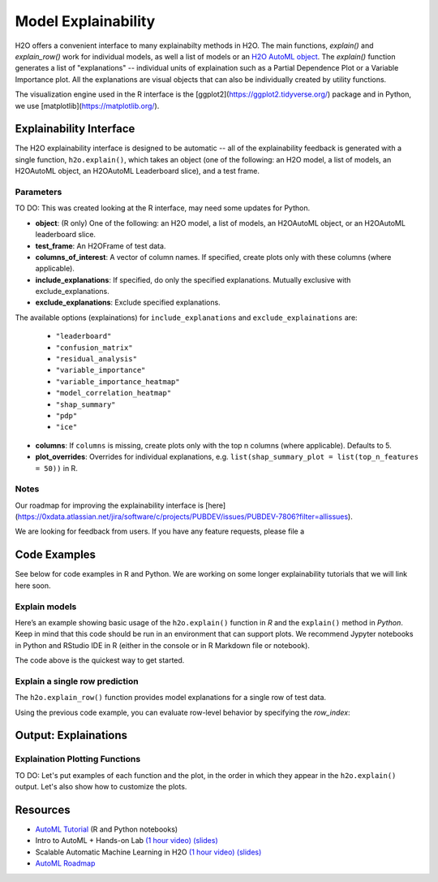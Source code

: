 Model Explainability
====================

H2O offers a convenient interface to many explainabilty methods in H2O.  The main functions, `explain()` and `explain_row()` work for individual models, as well a list of models or an `H2O AutoML object <automl.html>`__.  The `explain()` function generates a list of "explanations" -- individual units of explaination such as a Partial Dependence Plot or a Variable Importance plot.  All the explanations are visual objects that can also be individually created by utility functions.  

The visualization engine used in the R interface is the [ggplot2](https://ggplot2.tidyverse.org/) package and in Python, we use [matplotlib](https://matplotlib.org/).



Explainability Interface
------------------------

The H2O explainability interface is designed to be automatic -- all of the explainability feedback is generated with a single function, ``h2o.explain()``, which takes an object (one of the following: an H2O model, a list of models, an H2OAutoML object, an H2OAutoML Leaderboard slice), and a test frame.


.. tabs::
   .. code-tab:: r R

        # Explain a model
        exm <- h2o.explain(model, test)
        exm

        # Explain an AutoML object
        exa <- h2o.explain(aml, test)
        exa


   .. code-tab:: python

        # Explain a model
        exm = model.explain(test)
        exm

        # Explain an AutoML object
        exa = aml.explain(test)
        exa




Parameters
~~~~~~~~~~

TO DO: This was created looking at the R interface, may need some updates for Python.  

- **object**: (R only) One of the following: an H2O model, a list of models, an H2OAutoML object, or an H2OAutoML leaderboard slice.

- **test_frame**: An H2OFrame of test data.

- **columns_of_interest**: A vector of column names. If specified, create plots only with these columns (where applicable).

- **include_explanations**: If specified, do only the specified explanations. Mutually exclusive with exclude_explanations.

- **exclude_explanations**: Exclude specified explanations.

The available options (explainations) for ``include_explanations`` and ``exclude_explainations`` are:
    
    - ``"leaderboard"``
    - ``"confusion_matrix"``
    - ``"residual_analysis"``
    - ``"variable_importance"``
    - ``"variable_importance_heatmap"``
    - ``"model_correlation_heatmap"``
    - ``"shap_summary"``
    - ``"pdp"``
    - ``"ice"``

- **columns**: If ``columns`` is missing, create plots only with the top n columns (where applicable).  Defaults to 5.

- **plot_overrides**: Overrides for individual explanations, e.g. ``list(shap_summary_plot = list(top_n_features = 50))`` in R. 

Notes
~~~~~

Our roadmap for improving the explainability interface is [here](https://0xdata.atlassian.net/jira/software/c/projects/PUBDEV/issues/PUBDEV-7806?filter=allissues).

We are looking for feedback from users.  If you have any feature requests, please file a 



Code Examples
-------------

See below for code examples in R and Python.  We are working on some longer explainability tutorials that we will link here soon.


Explain models
~~~~~~~~~~~~~~

Here’s an example showing basic usage of the ``h2o.explain()`` function in *R* and the ``explain()`` method in *Python*.  Keep in mind that this code should be run in an environment that can support plots.  We recommend Jypyter notebooks in Python and RStudio IDE in R (either in the console or in R Markdown file or notebook).


.. tabs::
   .. code-tab:: r R

        library(h2o)
        h2o.init()

        # Import a sample binary outcome train/test set into H2O
        train <- h2o.importFile("https://s3.amazonaws.com/erin-data/higgs/higgs_train_10k.csv")
        test <- h2o.importFile("https://s3.amazonaws.com/erin-data/higgs/higgs_test_5k.csv")

        # Identify predictors and response
        y <- "response"
        x <- setdiff(names(train), y)

        # For binary classification, response should be a factor
        train[, y] <- as.factor(train[, y])
        test[, y] <- as.factor(test[, y])

        # Run AutoML for 20 base models
        aml <- h2o.automl(x = x, y = y, 
                          training_frame = train,
                          max_models = 10,
                          seed = 1)

        # Explain leader model & compare with all AutoML models                  
        exa <- h2o.explain(aml, test)
        exa

        # Explain a single H2O model (e.g. leader model from AutoML)
        exm <- h2o.explain(aml@leader, test)
        exm



   .. code-tab:: python

        import h2o
        from h2o.automl import H2OAutoML
        from h2o.explain import explain, explain_row
        from IPython.core.display import display

        h2o.init()

        # Import a sample binary outcome train/test set into H2O
        train = h2o.import_file("https://s3.amazonaws.com/erin-data/higgs/higgs_train_10k.csv")
        test = h2o.import_file("https://s3.amazonaws.com/erin-data/higgs/higgs_test_5k.csv")

        # Identify predictors and response
        x = train.columns
        y = "response"
        x.remove(y)

        # For binary classification, response should be a factor
        train[y] = train[y].asfactor()
        test[y] = test[y].asfactor()
        
        # Run AutoML for 20 base models
        aml = H2OAutoML(max_models=10, seed=1)
        aml.train(x=x, y=y, training_frame=train)

        # Explain leader model & compare with all AutoML models 
        exa = aml.explain(test)
        display(exa)

        # Explain a single H2O model (e.g. leader model from AutoML)
        exm = aml.leader.explain(test)
        display(exm)




The code above is the quickest way to get started. 

Explain a single row prediction
~~~~~~~~~~~~~~~~~~~~~~~~~~~~~~~

The ``h2o.explain_row()`` function provides model explanations for a single row of test data. 

Using the previous code example, you can evaluate row-level behavior by specifying the `row_index`:

.. tabs::
   .. code-tab:: r R

        # Explain row 1 with all AutoML models
        h2o.explain_row(aml, test, row_index = 1)

        # Explain row 1 with a single model
        h2o.explain_row(aml@leader, row_index = 1)

   .. code-tab:: python

        # Explain row 1 with all AutoML models
        aml.explain_row(test, row_index=1)

        # Explain row 1 with a single model
        aml.leader.explain_row(test, row_index=1)


Output: Explainations
---------------------

Explaination Plotting Functions 
~~~~~~~~~~~~~~~~~~~~~~~~~~~~~~~~~

TO DO: Let's put examples of each function and the plot, in the order in which they appear in the ``h2o.explain()`` output.  Let's also show how to customize the plots.

.. tabs::
   .. code-tab:: r R

        # Residual analysis plot for an AutoML object
        ra_plot <- h2o.residual_analysis(aml@leader, test)
        ra_plot

   .. code-tab:: python

        # Residual analysis plot for an AutoML object
        ra_plot = aml.leader.residual_analysis(test)
        ra_plot





Resources
---------

- `AutoML Tutorial <https://github.com/h2oai/h2o-tutorials/tree/master/h2o-world-2017/automl>`__ (R and Python notebooks)
- Intro to AutoML + Hands-on Lab `(1 hour video) <https://www.youtube.com/watch?v=42Oo8TOl85I>`__ `(slides) <https://www.slideshare.net/0xdata/intro-to-automl-handson-lab-erin-ledell-machine-learning-scientist-h2oai>`__
- Scalable Automatic Machine Learning in H2O `(1 hour video) <https://www.youtube.com/watch?v=j6rqrEYQNdo>`__ `(slides) <https://www.slideshare.net/0xdata/scalable-automatic-machine-learning-in-h2o-89130971>`__
- `AutoML Roadmap <https://0xdata.atlassian.net/issues/?filter=21603>`__

